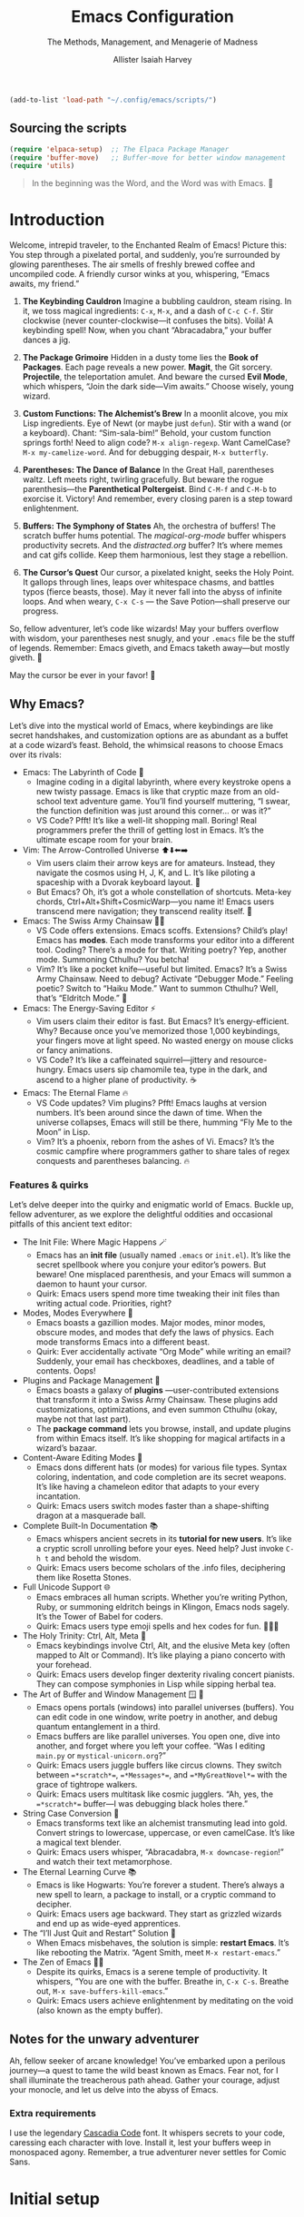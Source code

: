 #+title: Emacs Configuration
#+subtitle: The Methods, Management, and Menagerie@@latex:\\@@ of Madness@@latex: --- in meticulous detail@@
#+author: Allister Isaiah Harvey
#+email: a.i.harvey@icloud.com
#+macro: timezone (eval (substring (shell-command-to-string "date +%Z") 0 -1))
#+html_head: <link rel='shortcut icon' type='image/png' href='https://www.gnu.org/software/emacs/favicon.png'>
#+description: AIH's personal Emacs config
#+property: header-args:emacs-lisp :tangle "config.el"
#+property: header-args:elisp :results replace :exports code
#+property: header-args:shell :tangle "setup.sh"
#+property: header-args :tangle no :results silent :eval no-export
#+embed: LICENCE :description MIT licence file
#+options: coverpage:yes
#+startup: showeverything

#+latex_class: book
#+latex_header_extra: \usepackage[autooneside=false,automark,headsepline]{scrlayer-scrpage}
#+latex_header_extra: \clearpairofpagestyles \renewcommand*{\chaptermarkformat}{} \renewcommand*{\sectionmarkformat}{}
#+latex_header_extra: \ihead{\upshape\scshape\leftmark} \chead{\Ifstr{\leftmark}{\rightmark}{}{\rightmark}} \ohead[\pagemark]{\pagemark}


#+begin_src emacs-lisp
  (add-to-list 'load-path "~/.config/emacs/scripts/")
#+end_src

** Sourcing the scripts

#+begin_src emacs-lisp
  (require 'elpaca-setup)  ;; The Elpaca Package Manager
  (require 'buffer-move)   ;; Buffer-move for better window management
  (require 'utils)
#+end_src

#+begin_quote
In the beginning was the Word, and the Word was with Emacs. 📝
#+end_quote

* Introduction

Welcome, intrepid traveler, to the Enchanted Realm of Emacs!
Picture this: You step through a pixelated portal, and suddenly, you’re surrounded by glowing parentheses. The air smells of freshly brewed coffee and uncompiled code. A friendly cursor winks at you, whispering, “Emacs awaits, my friend.”

1. *The Keybinding Cauldron* Imagine a bubbling cauldron, steam rising. In it, we toss magical ingredients: ~C-x~, ~M-x~, and a dash of ~C-c C-f~. Stir clockwise (never counter-clockwise—it confuses the bits). Voilà! A keybinding spell! Now, when you chant “Abracadabra,” your buffer dances a jig.

2. *The Package Grimoire* Hidden in a dusty tome lies the *Book of Packages*. Each page reveals a new power. *Magit*, the Git sorcery. *Projectile*, the teleportation amulet. And beware the cursed *Evil Mode*, which whispers, “Join the dark side—Vim awaits.” Choose wisely, young wizard.

3. *Custom Functions: The Alchemist’s Brew* In a moonlit alcove, you mix Lisp ingredients. Eye of Newt (or maybe just ~defun~). Stir with a wand (or a keyboard). Chant: “Sim-sala-bim!” Behold, your custom function springs forth! Need to align code? ~M-x align-regexp~. Want CamelCase? ~M-x my-camelize-word~. And for debugging despair, ~M-x butterfly~.

4. *Parentheses: The Dance of Balance* In the Great Hall, parentheses waltz. Left meets right, twirling gracefully. But beware the rogue parenthesis—the *Parenthetical Poltergeist*. Bind ~C-M-f~ and ~C-M-b~ to exorcise it. Victory! And remember, every closing paren is a step toward enlightenment.

5. *Buffers: The Symphony of States* Ah, the orchestra of buffers! The scratch buffer hums potential. The /magical-org-mode/ buffer whispers productivity secrets. And the /distracted.org/ buffer? It’s where memes and cat gifs collide. Keep them harmonious, lest they stage a rebellion.

6. *The Cursor’s Quest* Our cursor, a pixelated knight, seeks the Holy Point. It gallops through lines, leaps over whitespace chasms, and battles typos (fierce beasts, those). May it never fall into the abyss of infinite loops. And when weary, ~C-x C-s~ — the Save Potion—shall preserve our progress.

So, fellow adventurer, let’s code like wizards! May your buffers overflow with wisdom, your parentheses nest snugly, and your ~.emacs~ file be the stuff of legends. Remember: Emacs giveth, and Emacs taketh away—but mostly giveth. 🌠

May the cursor be ever in your favor! 🚀


** Why Emacs?

Let’s dive into the mystical world of Emacs, where keybindings are like secret 
handshakes, and customization options are as abundant as a buffet at a code 
wizard’s feast. Behold, the whimsical reasons to choose Emacs over its rivals:

+ Emacs: The Labyrinth of Code 🌟
  - Imagine coding in a digital labyrinth, where every keystroke opens a new twisty passage. Emacs is like that cryptic maze from an old-school text adventure game. You’ll find yourself muttering, “I swear, the function definition was just around this corner… or was it?”
  - VS Code? Pfft! It’s like a well-lit shopping mall. Boring! Real programmers prefer the thrill of getting lost in Emacs. It’s the ultimate escape room for your brain.

+ Vim: The Arrow-Controlled Universe ⬆️⬇️⬅️➡️
  - Vim users claim their arrow keys are for amateurs. Instead, they navigate the cosmos using H, J, K, and L. It’s like piloting a spaceship with a Dvorak keyboard layout. 🚀
  - But Emacs? Oh, it’s got a whole constellation of shortcuts. Meta-key chords, Ctrl+Alt+Shift+CosmicWarp—you name it! Emacs users transcend mere navigation; they transcend reality itself. 🌌

+ Emacs: The Swiss Army Chainsaw 🔪🔧
  - VS Code offers extensions. Emacs scoffs. Extensions? Child’s play! Emacs has *modes*. Each mode transforms your editor into a different tool. Coding? There’s a mode for that. Writing poetry? Yep, another mode. Summoning Cthulhu? You betcha!
  - Vim? It’s like a pocket knife—useful but limited. Emacs? It’s a Swiss Army Chainsaw. Need to debug? Activate “Debugger Mode.” Feeling poetic? Switch to “Haiku Mode.” Want to summon Cthulhu? Well, that’s “Eldritch Mode.” 🐙

+ Emacs: The Energy-Saving Editor ⚡
  - Vim users claim their editor is fast. But Emacs? It’s energy-efficient. Why? Because once you’ve memorized those 1,000 keybindings, your fingers move at light speed. No wasted energy on mouse clicks or fancy animations.
  - VS Code? It’s like a caffeinated squirrel—jittery and resource-hungry. Emacs users sip chamomile tea, type in the dark, and ascend to a higher plane of productivity. ☕

+ Emacs: The Eternal Flame 🔥
  - VS Code updates? Vim plugins? Pfft! Emacs laughs at version numbers. It’s been around since the dawn of time. When the universe collapses, Emacs will still be there, humming “Fly Me to the Moon” in Lisp.
  - Vim? It’s a phoenix, reborn from the ashes of Vi. Emacs? It’s the cosmic campfire where programmers gather to share tales of regex conquests and parentheses balancing. 🔥

*** Features & quirks

Let’s delve deeper into the quirky and enigmatic world of Emacs. Buckle up, fellow adventurer, as we explore the delightful oddities and occasional pitfalls of this ancient text editor:

+ The Init File: Where Magic Happens 🪄
  - Emacs has an *init file* (usually named ~.emacs~ or ~init.el~). It’s like the secret spellbook where you conjure your editor’s powers. But beware! One misplaced parenthesis, and your Emacs will summon a daemon to haunt your cursor.
  - Quirk: Emacs users spend more time tweaking their init files than writing actual code. Priorities, right?

+ Modes, Modes Everywhere 🌌
  - Emacs boasts a gazillion modes. Major modes, minor modes, obscure modes, and modes that defy the laws of physics. Each mode transforms Emacs into a different beast.
  - Quirk: Ever accidentally activate “Org Mode” while writing an email? Suddenly, your email has checkboxes, deadlines, and a table of contents. Oops!

+ Plugins and Package Management 🌟
  - Emacs boasts a galaxy of *plugins* —user-contributed extensions that transform it into a Swiss Army Chainsaw. These plugins add customizations, optimizations, and even summon Cthulhu (okay, maybe not that last part).
  - The *package command* lets you browse, install, and update plugins from within Emacs itself. It’s like shopping for magical artifacts in a wizard’s bazaar.

+ Content-Aware Editing Modes 🎨
  - Emacs dons different hats (or modes) for various file types. Syntax coloring, indentation, and code completion are its secret weapons. It’s like having a chameleon editor that adapts to your every incantation.
  - Quirk: Emacs users switch modes faster than a shape-shifting dragon at a masquerade ball.

+ Complete Built-In Documentation 📚
  - Emacs whispers ancient secrets in its *tutorial for new users*. It’s like a cryptic scroll unrolling before your eyes. Need help? Just invoke ~C-h t~ and behold the wisdom.
  - Quirk: Emacs users become scholars of the .info files, deciphering them like Rosetta Stones.

+ Full Unicode Support 🌐
  - Emacs embraces all human scripts. Whether you’re writing Python, Ruby, or summoning eldritch beings in Klingon, Emacs nods sagely. It’s the Tower of Babel for coders.
  - Quirk: Emacs users type emoji spells and hex codes for fun. 🧙‍♂️✨

+ The Holy Trinity: Ctrl, Alt, Meta 🌟
  - Emacs keybindings involve Ctrl, Alt, and the elusive Meta key (often mapped to Alt or Command). It’s like playing a piano concerto with your forehead.
  - Quirk: Emacs users develop finger dexterity rivaling concert pianists. They can compose symphonies in Lisp while sipping herbal tea.

+ The Art of Buffer and Window Management 🪟 📜
  - Emacs opens portals (windows) into parallel universes (buffers). You can edit code in one window, write poetry in another, and debug quantum entanglement in a third.
  - Emacs buffers are like parallel universes. You open one, dive into another, and forget where you left your coffee. “Was I editing ~main.py~ or ~mystical-unicorn.org~?”
  - Quirk: Emacs users juggle buffers like circus clowns. They switch between ~=*scratch*=~, ~=*Messages*=~, and ~=*MyGreatNovel*=~ with the grace of tightrope walkers.
  - Quirk: Emacs users multitask like cosmic jugglers. “Ah, yes, the ~=*scratch*=~ buffer—I was debugging black holes there.”

+ String Case Conversion 🔡
  - Emacs transforms text like an alchemist transmuting lead into gold. Convert strings to lowercase, uppercase, or even camelCase. It’s like a magical text blender.
  - Quirk: Emacs users whisper, “Abracadabra, ~M-x downcase-region~!” and watch their text metamorphose.

+ The Eternal Learning Curve 📚
  - Emacs is like Hogwarts: You’re forever a student. There’s always a new spell to learn, a package to install, or a cryptic command to decipher.
  - Quirk: Emacs users age backward. They start as grizzled wizards and end up as wide-eyed apprentices.

+ The “I’ll Just Quit and Restart” Solution 🔄
  - When Emacs misbehaves, the solution is simple: *restart Emacs*. It’s like rebooting the Matrix. “Agent Smith, meet ~M-x restart-emacs~.”

+ The Zen of Emacs 🧘‍♂️
  - Despite its quirks, Emacs is a serene temple of productivity. It whispers, “You are one with the buffer. Breathe in, ~C-x C-s~. Breathe out, ~M-x save-buffers-kill-emacs~.”
  - Quirk: Emacs users achieve enlightenment by meditating on the void (also known as the empty buffer).

** Notes for the unwary adventurer

Ah, fellow seeker of arcane knowledge! You’ve embarked upon a perilous journey—a quest to tame the wild beast known as Emacs. Fear not, for I shall illuminate the treacherous path ahead. Gather your courage, adjust your monocle, and let us delve into the abyss of Emacs.

*** Extra requirements

I use the legendary [[https://github.com/microsoft/cascadia-code][Cascadia Code]] font. It whispers secrets to your code, caressing each character with love. Install it, lest your buffers weep in monospaced agony. Remember, a true adventurer never settles for Comic Sans.

* Initial setup

** Personal information

#+begin_src emacs-lisp
(setq user-full-name "AIH"
      user-mail-address "a.i.harvey@icloud.com")
#+end_src

** Better defaults

*** Simple settings

#+begin_src emacs-lisp
(setq-default
 delete-by-moving-to-trash t                      ; Delete files to trash
 window-combination-resize t                      ; take new window space from all other windows (not just current)
 x-stretch-cursor t)                              ; Stretch cursor to the glyph width

(display-time-mode 1)                             ; Enable time in the mode-line
(global-subword-mode 1)                           ; Iterate through CamelCase words
#+end_src


When using a device with a battery, let's add a dash of magic!
We'll check for a battery during tangle via noweb, and only call
~display-battery-mode~ when the mystical battery sprites are present.

#+name: battery-status-setup
#+begin_src emacs-lisp :noweb-ref none
(require 'battery)
(if (and battery-status-function
         (not (equal (alist-get ?L (funcall battery-status-function))
                     "N/A")))
    (prin1-to-string `(display-battery-mode 1))
  "")
#+end_src

Add a dash of magic for battery status
Only call display-battery-mode when the mystical battery sprites are present

#+begin_src emacs-lisp :noweb no-export 
<<battery-status-setup()>>
#+end_src

🌟 Unleash the Cosmic Menubar for macOS! 🌌
If you're traversing the celestial realms on a Mac,
and you're not lost in the terminal abyss, behold!
We shall reveal the mystical menubar, adorned with
dropdown constellations of commands and secrets.

#+begin_src emacs-lisp

(if (and (eq system-type 'darwin) (not (is-in-terminal)))
    (menu-bar-mode t)  ; Activate the menubar spell
  (menu-bar-mode -1)) ; Conceal it from mere mortals
#+end_src

🌠 Disarm the Cluttered Toolbar! 🛡️
The toolbar, like a rusty sword, clutters your path.
Fear not! We shall banish it to the void, leaving
behind a clean canvas for your cosmic creations.

#+begin_src emacs-lisp
(tool-bar-mode -1) ; Vanquish the toolbar dragons
#+end_src


🌊 Silence the Scrollbar Sirens! 🧜‍♀️
The scrollbar sings a hypnotic song, luring you away
from your code. But we, brave sorcerers, shall silence
its enchanting whispers, allowing focus and clarity.
#+begin_src emacs-lisp
(scroll-bar-mode -1) ; Hush, sweet scrollbar nymphs!
#+end_src

*** Terminal

🌠 Mouse Support for Terminal Wizards 🐭
When you tread the mystical path of the terminal,
fear not the elusive mouse! We shall awaken its dormant
powers with the incantation of xterm-mouse-mode.

#+begin_src emacs-lisp
  (if (is-in-terminal)
      (xterm-mouse-mode 1))
#+end_src

🌊 Clipboard Support for Terminal Alchemists 📋
The clipboard, a vessel of forgotten secrets, yearns
for purpose. Fear not! We invoke the xclip package,
binding it to our will and granting it passage to the
realms of copy and paste.

#+begin_src emacs-lisp
  (if (is-in-terminal)
      (use-package xclip
        :init (xclip-mode 1)))
#+end_src

*** Windows

Ask the winds which buffer to reveal after splitting the window.

#+begin_src emacs-lisp
(setq evil-vsplit-window-right t
      evil-split-window-below t)
#+end_src

🌟 Summon the spirits of buffers 🌟

#+begin_src emacs-lisp
  (defun prompt-for-buffer--prompt-for-buffer-around (&rest _)
    (with-eval-after-load '(evil-window-split evil-window-vsplit)
      (consult-buffer)))

  (advice-add 'prompt-for-buffer :after #'prompt-for-buffer-prompt-for-buffer-around)
#+end_src

🌟 Window Rotation and Layout Dance 🌟
Invoke the celestial dance of window rotation under SPC w r and SPC w R.
Inspired by Tmux's cosmic use of C-b SPC to rotate windows.
And behold, the missing arrow-key variants of window navigation shall appear!

#+begin_src emacs-lisp
  (with-eval-after-load 'general
    (with-eval-after-load 'evil
      ;; setup up 'SPC' as the global leader key
      (general-create-definer aih/leader-keys
        :states '(normal insert virtual emacs)
        :keymaps 'override
        :prefix "SPC" ;; set leader
        :global-prefix "M-SPC") ;; access leader in insert mode

      (aih/leader-keys
        "w" '(:ignore t :wk "Windows")
        "w q" '(evil-window-delete :wk "Close window")
        "w n" '(evil-window-new :wk "New window")
        ;; Resizing
        "w +" '(enlarge-window :wk "Increase window height")
        "w -" '(shrink-window :wk "Increase window height")
        ;; Navigation
        "w h" '(evil-window-left :wk "Window left")
        "w j" '(evil-window-down :wk "Window down")
        "w k" '(evil-window-up :wk "Window up")
        "w l" '(evil-window-right :wk "Window right")
        "w w" '(evil-window-next :wk "Goto next window")
        ;; Splitting Windows
        "w s" '(evil-window-split :wk "Horizontal split window")
        "w v" '(evil-window-vsplit :wk "Vertical split window")
        ;; Swapping Windows
        "w H" '(buf-move-left :wk "Buffer move left")
        "w J" '(buf-move-down :wk "Buffer move down")
        "w K" '(buf-move-up :wk "Buffer move up")
        "w L" '(buf-move-right :wk "Buffer move right"))))
#+end_src

** Emacs configuration

*** Display Line Numbers and Truncated Lines

Because counting lines is like playing hide-and-seek with code.
And we all know that line numbers are the breadcrumbs of the programmer's forest.

#+begin_src emacs-lisp
  (global-display-line-numbers-mode 1)
  (global-visual-line-mode t)
#+end_src


*** Transparency

Because sometimes Emacs needs to channel its inner ghost.
Toggle transparency with =SPC c t= (because why not?).

#+begin_src emacs-lisp
  (set-frame-parameter nil 'alpha-background 100)
  (add-to-list 'default-frame-alist '(alpha-background . 100))

  (defun set-transparency (alpha)
    "Set the transparency of the current frame."
    (interactive "nEnter transparency percentage (0-100): ")
    (let* ((active-alpha (or (cdr (assq 'alpha (frame-parameters))) 100))
           (new-alpha (cons alpha alpha)))
      (set-frame-parameter nil 'alpha new-alpha)
      (message "Transparency set to %d%%" alpha)))

  (with-eval-after-load 'general
    (general-evil-setup)
    (general-nmap
      :prefix "SPC"
      :wk "Toggle Transparency"
      "c t" 'set-transparency))
#+end_src

*** Zooming In/Out

Because sometimes code needs a closer look, like a detective examining clues.
Use CTRL + =/- for zooming in/out. Or, if you're feeling fancy, CTRL + the mouse wheel.

#+begin_src emacs-lisp
  (global-set-key (kbd "C-=") 'text-scale-increase)
  (global-set-key (kbd "C--") 'text-scale-decrease)
  (global-set-key (kbd "<C-wheel-up>") 'text-scale-increase)
  (global-set-key (kbd "<C-wheel-down>") 'text-scale-decrease)
#+end_src

*** Evil mode

Load Evil Mode (because even code needs a little mischief)

#+begin_src emacs-lisp
  (use-package evil
    :init         ;; tweak evil's configuration before loading it
    (setq evil-want-integration t) ;; This is optional since it's already set to true
    (setq evil-want-keybinding nil)
    (setq evil-vsplit-window-right t)
    (setq evil-split-window-below t)
    (evil-mode))
#+end_src

Load Evil Collection (because why settle for just one kind of evil?)

#+begin_src emacs-lisp
  (use-package evil-collection
    :after evil
    :config
    (setq evil-collection-mode-list '(dashboard dired ibuffer))
    (evil-collection-init))
#+end_src

Learn Evil with the Evil Tutor (because every villain needs a mentor)

#+begin_src emacs-lisp
  (use-package evil-tutor)
#+end_src

#+begin_src emacs-lisp
  ;;Turns off elpaca-use-package-mode current declaration
  ;;Note this will cause the declaration to be interpreted immediately (not deferred).
  ;;Useful for configuring built-in emacs features.
  (use-package emacs :ensure nil :config (setq ring-bell-function #'ignore))

  ;; Don't install anything. Defer execution of BODY
  (elpaca nil (message "deferred"))

  ;; Display the cursor correctly in the terminal (because even cursors deserve respect)
  (if (is-in-terminal)
      (use-package evil-terminal-cursor-changer
        :init(evil-terminal-cursor-changer-activate))) ; or (etcc-on)
#+end_src

*** Language Server Protocal

Welcome to the mystical realm of LSP (Language Server Protocol)! 🌟✨🔮

Behold, brave coder, as we summon the spirits of code completion,
hover tooltips, and go-to-definition. Fear not, for our incantations
are well-commented and our parentheses balanced.

🧙‍♂️🔍📜

#+begin_src emacs-lisp
  (use-package lsp-mode
    :init
    ;; set prefix for lsp-command-keymap (few alternatives - "C-l", "C-c l")
    (setq lsp-keymap-prefix "C-c l")
    :hook (;; If you want which-key integration, gaze into the abyss:
           (lsp-mode . lsp-enable-which-key-integration))
    :commands lsp)

  ;; optionally;; Optionally, you can don your Helm of LSP or wield the Ivy Blade:
  (use-package lsp-ui :commands lsp-ui-mode)
  ;; if you are helm user
  ;; (use-package helm-lsp :commands helm-lsp-workspace-symbol)
  ;; if you are ivy user
  (use-package lsp-ivy :commands lsp-ivy-workspace-symbol)
  (use-package lsp-treemacs :commands lsp-treemacs-errors-list)

  ;; And if you seek enlightenment through debugging, behold the Dap:
  (use-package dap-mode)
  (use-package dap-cpptools :ensure (:host github :repo "emacs-lsp/dap-mode"))
  ;; (use-package dap-LANGUAGE) to load the dap adapter for your language
#+end_src

Remember, young sorcerer, with great power comes great responsibility.
May your code be bug-free and your tea always warm. 🫖🐛


*** Ivy (Counsel)
+ Ivy, a generic completion mechanism for Emacs.
+ Counsel, a collection of Ivy-enhanced versions of common Emacs commands.
+ Ivy-rich allows us to add descriptions alongside the commands in M-x.

#+begin_src emacs-lisp
  (use-package counsel
    :after ivy
    :config (counsel-mode))

  (use-package ivy
    :bind
    ;; ivy-resume resumes the last Ivy-based completion.
    (("C-c C-r" . ivy-resume)
     ("C-x B" . ivy-switch-buffer-other-window))
    :custom
    (setq ivy-use-virtual-buffers t)
    (setq ivy-count-format "(%d/%d) ")
    (setq enable-recursive-minibuffers t)
    :config
    (ivy-mode))

  (use-package all-the-icons-ivy-rich
    :ensure t
    :init (all-the-icons-ivy-rich-mode 1))

  (use-package ivy-rich
    :after ivy
    :ensure t
    :init (ivy-rich-mode 1) ;; this gets us descriptions in M-x.
    :custom
    (ivy-virtual-abbreviate 'full
                            ivy-rich-switch-buffer-align-virtual-buffer t
                            ivy-rich-path-style 'abbrev)
    :config
    (ivy-set-display-transformer 'ivy-switch-buffer
                                 'ivy-rich-switch-buffer-transformer))
#+end_src

*** Syntax Checking

#+begin_src emacs-lisp
  (use-package flycheck
    :hook ('after-init-hook #'global-flycheck-mode))
#+end_src

*** Local History
Ah, the mystical Local History – where code snippets are whispered
into the ether, stored in secret scrolls, and guarded by digital
dragons. Because every line of code has a story to tell, and sometimes
it's an epic saga. 

#+begin_src emacs-lisp
  (setq backup-directory-alist `((".*" . ,temporary-file-directory))
        backup-by-copying t    ; Don't delink hardlinks (because hardlinks are like codependent
        version-control t      ; Use version numbers on backups (because even code deserves a sequel
        delete-old-versions t  ; Automatically delete excess backups (because clutter is the enemy
        kept-new-versions 20   ; How many of the newest versions to keep (because history is a bestseller
        kept-old-versions 5    ; And how many of the old (because vintage code is timeless
        )
#+end_src

Remember, your code's journey is like a rollercoaster: exhilarating, occasionally terrifying, and always worth the ride. 🎢📜

*** Visual settings
**** Font face
***** Setting fonts

Fira Code is like that reliable friend who always remembers your parentheses.
It's got ligatures that make your code look like a secret cypher. Plus, it's
free – the best kind of friend, really.

Now, Overpass – it's the sans-serif companion. It's like the cool kid at the
party who knows how to balance minimalism with personality. But beware: if
you crank up the font size too much, it starts yelling, "I'm here, deal with it!"

But wait, what's this? JetBrains Mono enters the scene, wearing its
monospaced cape. It's like the Swiss Army knife of fonts – sharp, versatile,
and ready for any coding adventure. Some say it even whispers Python
snippets in your dreams.

And now, Cascadia Code by Microsoft steps up. It's like the font equivalent
of a Redmond sunset – warm, comforting, and familiar. It's got those
programmer-friendly ligatures, making your arrow functions look like
they're winking at you.

But hey, fonts are like relationships – you've got to find the one that
sparks joy. So, mix and match, adjust the sizes, and let your code dance
across the screen. Just remember: no matter which font you choose, your bugs
will still be there, waiting to surprise you like a mischievous cat.

#+begin_src emacs-lisp
  (set-face-attribute 'default nil
                      :font "Cascadia Code"
                      :height 110
                      :weight 'medium)
  (set-face-attribute 'variable-pitch nil
                      :font "Courier New"
                      :height 120
                      :weight 'medium)
  (set-face-attribute 'fixed-pitch nil
                      :font "Cascadia Code"
                      :height 110
                      :weight 'medium)
  ;; Makes commented text and keywords italics.
  ;; This is working in emacsclient but not emacs.
  ;; Your font must have an italic face available.
  (set-face-attribute 'font-lock-comment-face nil
                      :slant 'italic)
  (set-face-attribute 'font-lock-keyword-face nil
                      :slant 'italic)

  ;; This sets the default font on all graphical frames created after restarting Emacs.
  ;; Does the same thing as 'set-face-attribute default' above, but emacsclient fonts
  ;; are not right unless I also add this method of setting the default font.
  (add-to-list 'default-frame-alist '(font . "Cascadia Code"))

  ;; Uncomment the following line if line spacing needs adjusting.
  (setq-default line-spacing 0.12)
#+end_src

***** Emojis

Because life is too short for plain text. Let's add some sparkle!

#+begin_src emacs-lisp
(defvar +emoji-rx
  (let (emojis)
    (map-char-table
     (lambda (char set)
       (when (eq set 'emoji)
         (push (copy-tree char) emojis)))
     char-script-table)
    (rx-to-string `(any ,@emojis)))
  "A regexp to find all emoji-script characters.")
#+end_src

For the sake of convenient insertion, behold the magical aliases!
Based on common usage, these emojis shall reveal their true names.

#+begin_src emacs-lisp
(setq emoji-alternate-names
      '(("🙂" ":)")
        ("😄" ":D")
        ("😉" ";)")
        ("🙁" ":(")
        ("😆" "laughing face" "xD")
        ("🤣" "ROFL face")
        ("😢" ":'(")
        ("🥲" ":')")
        ("😮" ":o")
        ("😑" ":|")
        ("😎" "cool face")
        ("🤪" "goofy face")
        ("🤥" "pinnochio face" "liar face")
        ("😠" ">:(")
        ("😡" "angry+ face")
        ("🤬" "swearing face")
        ("🤢" "sick face")
        ("😈" "smiling imp")
        ("👿" "frowning imp")
        ("❤️" "<3")
        ("🫡" "o7")
        ("👍" "+1")
        ("👎" "-1")
        ("👈" "left")
        ("👉" "right")
        ("👆" "up")
        ("💯" "100")
        ("💸" "flying money")))
#+end_src

When soaring through the realms of Emacs 28+, behold the majestic emoji dispatch!
Press the leader key (because leaders lead, right?) and witness the emoji symphony.
But wait, there's more! For those who prefer ancient incantations, chant "C-x 8 e"
to summon emojis from the ether. Fear not, for =SPC e= lies unclaimed, a humble
banana waiting to ascend to greatness. Perhaps one day, it shall split itself
into separate insertion and querying commands across the map. Until then,
let the magic guide your keystrokes! Abracadabra! ✨

#+begin_src emacs-lisp
  (with-eval-after-load 'general
    (when (>= emacs-major-version 29)
      (general-create-definer aih/leader-keys
	:states '(normal insert virtual emacs)
	:keymaps 'override
	:prefix "SPC" ;; set leader
	:global-prefix "M-SPC") ;; access leader in insert mode
      (aih/leader-keys
	"e" '(:ignore t :wk "Emoji")
	"e s" '(emoji-search :wk "Search")
	"e r" '(emoji-recent :wk "Recent")
	"e l" '(emoji-list :wk "List")
	"e d" '(emoji-describe :wk "Describe")
	"e i" '(emoji-insert :wk "Insert"))
      ))
#+end_src

**** Theme

#+begin_src emacs-lisp
  (use-package dracula-theme
    :ensure t
    :load-path "themes"
    :config
    (load-theme 'dracula t))
#+end_src

**** Line numbers

Because counting lines is like playing hopscotch with code.
Let's make it relative, like a friendly neighbor waving from the next line.

#+begin_src emacs-lisp
(setq display-line-numbers-type 'relative)
#+end_src

**** Dashboard

Because every adventure needs a starting point, and every coder deserves a grand entrance.

#+begin_src emacs-lisp
  (use-package dashboard
    :ensure t
    :init
    (setq initial-buffer-choice 'dashboard-open)
    (setq dashboard-set-heading-icons t)
    (setq dashboard-set-file-icons t)
    (setq dashboard-banner-logo-title "Emacs Is More Than A Text Editor!")
    ;; Uncomment the next line if you want the standard Emacs logo as your banner:
    ;; (setq dashboard-startup-banner 'logo)
    ;; Or embrace the official Emacs logo for maximum enchantment:
    (setq dashboard-startup-banner 'official)  
    (setq dashboard-center-content nil) ;; set to 't' for centered content

    ;; Customize your dashboard items – because variety is the spice of startup life:
    (setq dashboard-items '((recents . 5)
                            (agenda . 5 )
                            (bookmarks . 3)
                            (projects . 3)
                            (registers . 3)))
    :custom
    ;; Modify heading icons for that extra dash of flair:
    (dashboard-modify-heading-icons '((recents . "file-text")
                                      (bookmarks . "book")))

    ;; Only invoke the magic if you're not already on a quest (i.e., started with arguments):
    :if (< (length command-line-args) 2)

    ;; And now, let the curtain rise! 🌟
    :config
    (dashboard-setup-startup-hook))
#+end_src

Remember, every line of code is a portal to new realms. May your
dashboard guide you to epic quests and bug-free adventures! 🚀🔮



** Other Things
*** General Keybindings

Because every keystroke is a dance move in the grand ballroom of code.

#+begin_src emacs-lisp
  (use-package general
    :config
    (general-evil-setup)

    ;; setup up 'SPC' as the global leader key
    (general-create-definer aih/leader-keys
      :states '(normal insert virtual emacs)
      :keymaps 'override
      :prefix "SPC" ;; set leader
      :global-prefix "M-SPC") ;; access leader in insert mode

    ;; Navigate the code cosmos with finesse:
    (aih/leader-keys
      "." '(find-file :wk "Find file")
      "f c" '((lambda () (interactive) (find-file (concat user-emacs-directory "config.org"))) :wk "Edit emacs config")
      "f D" '(find-file :wk "Delete file")
      "f s" '(save-buffer :wk "Save file"))
  
    ;; Exit gracefully (because even code needs an exit strategy):
    (aih/leader-keys
      "q q" '(save-buffers-kill-terminal :wk "Quit"))
  
    ;; Comment lines like a poet (because code is poetry, right?):
    (aih/leader-keys
      "TAB TAB" '(comment-line :wk "Comment lines"))
  
    ;; Buffer ballet – pirouette through buffers:
    (aih/leader-keys
      "b" '(:ignore t :wk "buffer")
      "bb" '(switch-to-buffer :wk "Switch buffer")
      "bk" '(kill-this-buffer :wk "Kill this buffer")
      "bn" '(next-buffer :wk "Next buffer")
      "bp" '(previous-buffer :wk "Previous buffer")
      "br" '(revert-buffer :wk "Revert buffer"))

    ;; Channel your inner sorcerer – evaluate elisp incantations:
    (aih/leader-keys
      "C-e" '(:ignore t :wk "Evaluate")
      "C-e b" '(eval-buffer :wk "Evaluate elisp in buffer")
      "C-e d" '(eval-defun :wk "Evaluate defun containing or after point")
      "C-e e" '(eval-expression :wk "Evaluate and elisp expression")
      "C-e l" '(eval-last-sexp :wk "Evaluate elisp expression before point")
      "C-e r" '(eval-region :wk "Evaluate elisp in region"))
  
    ;; Seek wisdom from the ancient scrolls (because help is never too far):
    (aih/leader-keys
      "h" '(:ignore t :wk "Help")
      "h f" '(describe-function :wk "Describe function")
      "h v" '(describe-variable :wk "Describe variable")
      ;;"h r r" '((lambda () (interactive) (load-file "~/.config/emacs/init.el")) :wk "Reload emacs config"))
      "h r r" '(reload-init-file :wk "Reload emacs config"))
  
    ;; Toggle modes like a light switch (because code needs ambiance):
    (aih/leader-keys
      "t" '(:ignore t :wk "Toggle")
      "t l" '(display-line-numbers-mode :wk "Toggle line numbers")
      "t t" '(visual-line-mode :wk "Toggle truncated lines"))

    )
#+end_src

*** Reload Emacs

Because even code needs a fresh coat of magic sometimes.

#+begin_src emacs-lisp
  (defun reload-init-file ()
    (interactive)
    (load-file user-init-file)
    (load-file user-init-file))
#+end_src

Invoke this spell with M-x reload-init-file, and watch your Emacs dance in delight!
Remember, every function is a tiny incantation – may yours be bug-free and enchanting! 🌟🔮

*** Grabbing source block content as a string

Because sometimes code wants to be more than just bits and bytes – it wants to be poetry.

#+name: grab
#+begin_src emacs-lisp :var name="" :noweb-ref none :tangle no
(if-let ((block-pos (org-babel-find-named-block name))
         (block (org-element-at-point block-pos)))
    (format "%S" (string-trim (org-element-property :value block)))
  ;; look for :noweb-ref matches
  (let (block-contents)
    (org-element-cache-map
     (lambda (src)
       (when (and (not (org-in-commented-heading-p nil src))
                  (not (org-in-archived-heading-p nil src))
                  (let* ((lang (org-element-property :language src))
                         (params
                          (apply
                           #'org-babel-merge-params
                           (append
                            (org-with-point-at (org-element-property :begin src)
                              (org-babel-params-from-properties lang t))
                            (mapcar
                             (lambda (h)
                               (org-babel-parse-header-arguments h t))
                             (cons (org-element-property :parameters src)
                                   (org-element-property :header src))))))
                         (ref (alist-get :noweb-ref params)))
                    (equal ref name)))
         (push (org-babel--normalize-body src)
               block-contents)))
     :granularity 'element
     :restrict-elements '(src-block))
    (and block-contents
         (format "%S"
                 (mapconcat
                  #'identity
                  (nreverse block-contents)
                  "\n\n")))))
#+end_src

There we go, that's all it takes! This can be used via the form =<<grab("block-name")>>=.


* Packages

** Loading instructions
:properties:
:header-args:emacs-lisp: :tangle no
:end:

*** Packages in MELPA/ELPA/emacsmirror

To install ~some-package~ from MELPA, ELPA or emacsmirror:
#+begin_src emacs-lisp
(use-package some-package)
#+end_src

*** Packages from git repositories

To install a package directly from a particular repo, you'll need to specify
a ~:recipe~. You'll find documentation on what ~:recipe~ accepts [[https://github.com/raxod502/straight.el#the-recipe-format][here]]:
#+begin_src emacs-lisp
(use-package another-package
  :recipe (:host github :repo "username/repo"))
#+end_src

If the package you are trying to install does not contain a ~PACKAGENAME.el~
file, or is located in a subdirectory of the repo, you'll need to specify
~:files~ in the ~:recipe~:
#+begin_src emacs-lisp
(use-package this-package
  :recipe (:host github :repo "username/repo"
           :files ("some-file.el" "src/lisp/*.el")))
#+end_src

** Tools

*** WHICH-KEY

Because every keybinding deserves a spotlight and a drumroll.

#+begin_src emacs-lisp
  (use-package which-key
    :init
    (which-key-mode 1)
    :config
    (setq which-key-side-window-location 'bottom
          which-key-sort-order #'which-key-key-order-alpha
          which-key-sort-uppercase-first nil
          which-key-add-column-padding 1
          which-key-max-display-columns nil
          which-key-min-display-lines 6
          which-key-side-window-slot -10
          which-key-side-window-max-height 0.25
          which-key-idle-delay 0.8
          which-key-max-description-length 25
          which-key-allow-imprecise-window-fit t
          which-key-separator " → " ))
#+end_src

Let your keybindings shine like stars in the Emacs galaxy! 🌟🔑

*** Magit

Because Git deserves an elegant dance partner, not just a command-line affair.

#+begin_src emacs-lisp
(use-package magit)
#+end_src

Magit is an interface to the version control system Git, implemented
as an Emacs package. It fills the glaring gap between the Git
command-line interface and various GUIs, letting you perform trivial
as well as elaborate version control tasks with just a couple of
mnemonic key presses.

Magit aspires to be a complete Git porcelain, making it both faster
and more intuitive than either the command line or any GUI. 
Whether you're a Git beginner or an expert, Magit will make you a more
effective version control user. 

Invoke Magit with M-x magit-status, and let your Git repositories
waltz with elegance! 🌟🎩 

*** Company

Because every keystroke is a chance for completion magic.

Company is a text completion framework for Emacs, and its name stands
for "complete anything." It's like having a helpful assistant that
anticipates your next move and suggests completions for you. 

#+begin_src emacs-lisp
  (use-package company 
    :ensure t
    :config
    (setq company-idle-delay 0.5
          company-minimum-prefix-length 2)
    (setq company-show-numbers t)
    (add-hook 'evil-normal-state-entry-hook #'company-abort)) ;; Make aborting less annoying.
#+end_src

Once you've summoned Company, it will weave its suggestions into your
code like a skilled weaver. Completion will start automatically after
you type a few letters, and you can navigate through the candidates
using C-n, C-p, <return>, or <tab>. Press <f1> to see documentation or
C-w to view the source.

*** Projectile

;Because every project deserves a guiding star.

Projectile is an Emacs package that provides project management and
navigation features. It helps you organize your codebase, switch
between projects effortlessly, and find files quickly. 


#+begin_src emacs-lisp
  (use-package projectile
    :config
    (projectile-mode 1)
    (if (eq system-type 'darwin)
        (define-key projectile-mode-map (kbd "s-p") 'projectile-command-map) ;; Recommended keymap prefix on macOS
      (define-key projectile-mode-map (kbd "C-c p") 'projectile-command-map) ;; Recommended keymap prefix on Windows/Linux
      )
    )
#+end_src

Once you've invoked Projectile, it will become your trusty guide
through the code wilderness. Use M-x projectile-find-file to explore
files within your project, and let your keystrokes lead the way! 🌟🗺️ 

** Visuals

*** Info colours

Because even manuals deserve a touch of elegance and a splash of color.

Info Colors enhances the appearance of Emacs manual pages by adding
variable pitch fontification and color. Now, your documentation will
be as delightful to read as a well-illustrated storybook. 

#+begin_src emacs-lisp
(use-package info-colors
  :commands (info-colors-fontify-node))

(add-hook 'Info-selection-hook 'info-colors-fontify-node)
#+end_src

To experience the magic, simply invoke Info (M-x Info) and let the
colors guide your exploration! May your knowledge be vivid and your
syntax highlighting impeccable! 📚🌈 

*** Doom Modeline

Because every line of code deserves a stylish outfit.

Doom Modeline is a delightful mode-line package for Emacs, designed to
be informative, elegant, and customizable. It adds a touch of
sophistication to your Emacs interface, making it both functional and
visually appealing. 

#+begin_src emacs-lisp
  (use-package doom-modeline
     :ensure t
     :init (doom-modeline-mode 1))
#+end_src

**** Height

Now, let's adjust the height to make our modeline feel just right:

#+begin_src emacs-lisp
(setq doom-modeline-height 45)
#+end_src

Invoke this magic with M-x doom-modeline-mode, and watch your mode-line transform!
May your code be well-dressed and your line heights just perfect! 🌟👔

*** Centaur Tabs

;; Because every buffer deserves a stylish tab and a cozy spot in the tab bar.

Centaur Tabs is an Emacs package that enhances your tab bar, making it
both functional and visually appealing. It provides a modern-looking
tab system with customizable icons, close buttons, and more. 


#+begin_src emacs-lisp
  (use-package centaur-tabs
    :demand
    :config
    (centaur-tabs-mode t)
    (setq centaur-tabs-height 36
          centaur-tabs-set-icons t
          centaur-tabs-modified-marker "o"
          centaur-tabs-close-button "×"
          centaur-tabs-set-bar 'above
          centaur-tabs-gray-out-icons 'buffer)
    :bind
    ("C-<prior>" . centaur-tabs-backward)
    ("C-<next>" . centaur-tabs-forward))
#+end_src

Once you've summoned Centaur Tabs, your buffers will feel right at
home in the tab bar. Use C-<prior> and C-<next> to navigate through
your cozy tabs, and may your buffers thrive! 🌟📜 

*** Nerd Icons

Because every buffer deserves a stylish tab and a cozy spot in the tab bar.

Nerd Icons enhances your Emacs interface by adding Nerd Font icons to
your buffers. It works seamlessly on both GUI and terminal, and all
you need is a Nerd Font installed on your system. 

#+begin_src emacs-lisp
  (use-package nerd-icons
    ;; :custom
    ;; The Nerd Font you want to use in GUI
    ;; "Symbols Nerd Font Mono" is the default and is recommended
    ;; but you can use any other Nerd Font if you want
    ;; (nerd-icons-font-family "Symbols Nerd Font Mono")
    :config
    (setcdr (assoc "m" nerd-icons-extension-icon-alist)
            (cdr (assoc "matlab" nerd-icons-extension-icon-alist))))
#+end_src

To use Nerd Icons, simply invoke M-x nerd-icons-mode, and let your
buffers wear their stylish icons! May your code be adorned and your
tabs as cozy as a warm cup of tea! 🌟🗂️ 

*** Writeroom

Because sometimes code needs a quiet room to think.

Writeroom Mode provides a distraction-free writing environment in
Emacs. It's like a cozy cabin in the woods where your code can focus
and breathe. Let's set the stage for our Writeroom adventure:

Adjust the text scale (because sometimes smaller is better):

#+begin_src emacs-lisp
(setq +zen-text-scale 0.8)
#+end_src

Whether to use a serifed font with `mixed-pitch-mode':

#+begin_src emacs-lisp 
(defvar +zen-serif-p t
  "Whether to use a serifed font with `mixed-pitch-mode'.")

;; The value `org-modern-hide-stars' is set to:

(defvar +zen-org-starhide t
  "The value `org-modern-hide-stars' is set to.")
#+end_src

Now, let's invoke Writeroom Mode and create a serene space for our prose:

#+begin_src emacs-lisp
  (use-package writeroom-mode
    :config
    (defvar-local +zen--original-org-indent-mode-p nil)
    (defvar-local +zen--original-mixed-pitch-mode-p nil)
    (defun +zen-enable-mixed-pitch-mode-h ()
      "Enable `mixed-pitch-mode' when in `+zen-mixed-pitch-modes'."
      (when (apply #'derived-mode-p +zen-mixed-pitch-modes)
        (if writeroom-mode
            (progn
              (setq +zen--original-mixed-pitch-mode-p mixed-pitch-mode)
              (funcall (if +zen-serif-p #'mixed-pitch-serif-mode #'mixed-pitch-mode) 1))
          (funcall #'mixed-pitch-mode (if +zen--original-mixed-pitch-mode-p 1 -1)))))
    (defun +zen-prose-org-h ()
      "Reformat the current Org buffer appearance for prose."
      (when (eq major-mode 'org-mode)
        (setq display-line-numbers nil
              visual-fill-column-width 60
              org-adapt-indentation nil)
        (when (featurep 'org-modern)
          (setq-local org-modern-star '("🙘" "🙙" "🙚" "🙛")
                      ;; org-modern-star '("🙐" "🙑" "🙒" "🙓" "🙔" "🙕" "🙖" "🙗")
                      org-modern-hide-stars +zen-org-starhide)
          (org-modern-mode -1)
          (org-modern-mode 1))
        (setq
         +zen--original-org-indent-mode-p org-indent-mode)
        (org-indent-mode -1)))
    (defun +zen-nonprose-org-h ()
      "Reverse the effect of `+zen-prose-org'."
      (when (eq major-mode 'org-mode)
        (when (bound-and-true-p org-modern-mode)
          (org-modern-mode -1)
          (org-modern-mode 1))
        (when +zen--original-org-indent-mode-p (org-indent-mode 1))))
    (cl-loop for var in '(display-line-numbers
                       visual-fill-column-width
                       org-adapt-indentation
                       org-modern-mode
                       org-modern-star
                       org-modern-hide-stars)
          do (cl-pushnew var writeroom--local-variables :test #'eq))
    (add-hook 'writeroom-mode-enable-hook #'+zen-prose-org-h)
    (add-hook 'writeroom-mode-disable-hook #'+zen-nonprose-org-h))
#+end_src

Invoke this serene space with M-x writeroom-mode, and let your code find its inner calm! 🌟📝

*** Treemacs

Because every project deserves a treehouse in the code forest.

Treemacs is an Emacs package that provides a tree-style file explorer
and project navigation. It's like having a cozy treehouse where your
files can hang out and chat with the squirrels.

#+begin_src emacs-lisp
(use-package treemacs
  :ensure t
  :defer t
  :init
  (with-eval-after-load 'winum
    (define-key winum-keymap (kbd "M-0") #'treemacs-select-window))
  :config
  (progn
    (setq treemacs-collapse-dirs                   (if treemacs-python-executable 3 0)
          treemacs-deferred-git-apply-delay        0.5
          treemacs-directory-name-transformer      #'identity
          treemacs-display-in-side-window          t
          treemacs-eldoc-display                   'simple
          treemacs-file-event-delay                2000
          treemacs-file-extension-regex            treemacs-last-period-regex-value
          treemacs-file-follow-delay               0.2
          treemacs-file-name-transformer           #'identity
          treemacs-follow-after-init               t
          treemacs-expand-after-init               t
          treemacs-find-workspace-method           'find-for-file-or-pick-first
          treemacs-git-command-pipe                ""
          treemacs-goto-tag-strategy               'refetch-index
          treemacs-header-scroll-indicators        '(nil . "^^^^^^")
          treemacs-hide-dot-git-directory          t
          treemacs-indentation                     2
          treemacs-indentation-string              " "
          treemacs-is-never-other-window           nil
          treemacs-max-git-entries                 5000
          treemacs-missing-project-action          'ask
          treemacs-move-forward-on-expand          nil
          treemacs-no-png-images                   nil
          treemacs-no-delete-other-windows         t
          treemacs-project-follow-cleanup          nil
          treemacs-persist-file                    (expand-file-name ".cache/treemacs-persist" user-emacs-directory)
          treemacs-position                        'left
          treemacs-read-string-input               'from-child-frame
          treemacs-recenter-distance               0.1
          treemacs-recenter-after-file-follow      nil
          treemacs-recenter-after-tag-follow       nil
          treemacs-recenter-after-project-jump     'always
          treemacs-recenter-after-project-expand   'on-distance
          treemacs-litter-directories              '("/node_modules" "/.venv" "/.cask")
          treemacs-project-follow-into-home        nil
          treemacs-show-cursor                     nil
          treemacs-show-hidden-files               t
          treemacs-silent-filewatch                nil
          treemacs-silent-refresh                  nil
          treemacs-sorting                         'alphabetic-asc
          treemacs-select-when-already-in-treemacs 'move-back
          treemacs-space-between-root-nodes        t
          treemacs-tag-follow-cleanup              t
          treemacs-tag-follow-delay                1.5
          treemacs-text-scale                      nil
          treemacs-user-mode-line-format           nil
          treemacs-user-header-line-format         nil
          treemacs-wide-toggle-width               70
          treemacs-width                           35
          treemacs-width-increment                 1
          treemacs-width-is-initially-locked       t
          treemacs-workspace-switch-cleanup        nil)

    ;; The default width and height of the icons is 22 pixels. If you are
    ;; using a Hi-DPI display, uncomment this to double the icon size.
    ;;(treemacs-resize-icons 44)

    (treemacs-follow-mode t)
    (treemacs-filewatch-mode t)
    (treemacs-fringe-indicator-mode 'always)
    (when treemacs-python-executable
      (treemacs-git-commit-diff-mode t))

    (pcase (cons (not (null (executable-find "git")))
                 (not (null treemacs-python-executable)))
      (`(t . t)
       (treemacs-git-mode 'deferred))
      (`(t . _)
       (treemacs-git-mode 'simple)))

    (treemacs-hide-gitignored-files-mode nil))
  :bind
  (:map global-map
        ("M-0"       . treemacs-select-window)
        ("C-x t 1"   . treemacs-delete-other-windows)
        ("C-x t t"   . treemacs)
        ("C-x t d"   . treemacs-select-directory)
        ("C-x t B"   . treemacs-bookmark)
        ("C-x t C-t" . treemacs-find-file)
        ("C-x t M-t" . treemacs-find-tag)))

(use-package treemacs-evil
  :after (treemacs evil)
  :ensure t)

(use-package treemacs-projectile
  :after (treemacs projectile)
  :ensure t)

(use-package treemacs-icons-dired
  :hook (dired-mode . treemacs-icons-dired-enable-once)
  :ensure t)

(use-package treemacs-magit
  :after (treemacs magit)
  :ensure t)

(use-package treemacs-persp ;;treemacs-perspective if you use perspective.el vs. persp-mode
  :after (treemacs persp-mode) ;;or perspective vs. persp-mode
  :ensure t
  :config (treemacs-set-scope-type 'Perspectives))

(use-package treemacs-tab-bar ;;treemacs-tab-bar if you use tab-bar-mode
  :after (treemacs)
  :ensure t
  :config (treemacs-set-scope-type 'Tabs))
#+end_src

*** Rainbow Mode
Because every color deserves to shine like a rainbow.

Rainbow Mode enhances your Emacs experience by displaying the actual
color as a background for any hex color value (e.g., #ffffff). It's
like having a magical palette where your code can express its true
colors.

#+begin_src emacs-lisp
  (use-package rainbow-mode
    :diminish
    :hook org-mode prog-mode)
#+End_src

Now, your hex color values will bloom like flowers in spring! 🌈🌼 May
your code be vibrant and your syntax colorful! 🚀🎨 

*** Rainbow Delimiters

Because parentheses deserve to be as colorful as a carnival.

Rainbow Delimiters adds rainbow coloring to parentheses, brackets, and
braces based on their depth. Each successive level is highlighted in a
different color, making it easy to spot matching delimiters and orient
yourself in the code.

#+begin_src emacs-lisp
  (use-package rainbow-delimiters
    :hook ((emacs-lisp-mode . rainbow-delimiters-mode)
           (clojure-mode . rainbow-delimiters-mode)))
#+end_src

Now, your parentheses will dance like confetti at a celebration! 🎉🎈
May your code be well-structured and your delimiters festive! 🚀🎪 

** Extras

*** Perspective
Because every project deserves a treehouse in the code forest.

Perspective is an Emacs package that provides multiple named
workspaces (or “perspectives”) in Emacs, similar to multiple desktops
in window managers like Awesome and XMonad, and Spaces on the
Mac. Each perspective has its own buffer list and its own window
layout, along with some other isolated niceties, like the xref
ring. This makes it easy to work on many separate projects without
getting lost in all the buffers. Switching to a perspective activates
its window configuration, and when in a perspective, only its buffers
are available (by default). Each Emacs frame has a distinct list of
perspectives. Perspective supports saving its state to a file, so
long-lived work sessions may be saved and recovered as needed. 

Invoke this cozy treehouse with M-x persp-mode, and let your buffers
swing from branch to branch! 🌟🌳 

#+begin_src emacs-lisp
  (use-package perspective
    :custom
    ;; NOTE! I have also set 'SCP =' to open the perspective menu.
    ;; I'm only setting the additional binding because setting it
    ;; helps suppress an annoying warning message.
    (persp-mode-prefix-key (kbd "C-c M-p"))
    :init
    (persp-mode)
    :config
    ;; Sets a file to write to when we save states
    (setq persp-state-default-file "~/.config/emacs/sessions"))

  ;; This will group buffers by persp-name in ibuffer.
  (add-hook 'ibuffer-hook
            (lambda ()
              (persp-ibuffer-set-filter-groups)
              (unless (eq ibuffer-sorting-mode 'alphabetic)
                (ibuffer-do-sort-by-alphabetic))))

  ;; Automatically save perspective states to file when Emacs exits.
  (add-hook 'kill-emacs-hook #'persp-state-save)
#+end_src

*** Elcord

Because every Emacs session deserves a grand announcement.

Elcord is an Emacs package that integrates with Discord, allowing you
to show off your current major mode as your status. Now, when you're
deep in your code, everyone will know that you're conquering the Emacs
universe! 

#+begin_src emacs-lisp
(use-package elcord
  :commands elcord-mode
  :config
  (setq elcord-use-major-mode-as-main-icon t))
#+end_src

Invoke this grand announcement with M-x elcord-mode, and let your
Discord friends marvel at your coding prowess! 🌟🎮 

* File Types

** Plain text

*** Margin without line numbers

Sometimes, the absence of line numbers can leave text buffers feeling
a bit off. Fear not! We shall create a delightful margin for your text
buffers, even without those line numbers.

Let's set the stage for our cozy margin adventure:

#+begin_src emacs-lisp
(defvar +text-mode-left-margin-width 1
  "The `left-margin-width' to be used in `text-mode' buffers.")

(defun +setup-text-mode-left-margin ()
  (when (and (derived-mode-p 'text-mode)
             (not (and (bound-and-true-p visual-fill-column-mode)
                       visual-fill-column-center-text))
             (eq (current-buffer) ; Check current buffer is active.
                 (window-buffer (frame-selected-window))))
    (setq left-margin-width (if display-line-numbers
                                0 +text-mode-left-margin-width))
    (set-window-buffer (get-buffer-window (current-buffer))
                       (current-buffer))))

#+end_src

Now, let's hook this cozy margin up to all the events that matter:

#+begin_src emacs-lisp
(add-hook 'window-configuration-change-hook #'+setup-text-mode-left-margin)
(add-hook 'display-line-numbers-mode-hook #'+setup-text-mode-left-margin)
(add-hook 'text-mode-hook #'+setup-text-mode-left-margin)
#+end_src

Lastly, let's remove line numbers from text mode, because sometimes
simplicity is the best design: 

#+begin_src emacs-lisp
(remove-hook 'text-mode-hook #'display-line-numbers-mode)
#+end_src

Invoke this cozy margin with M-x +setup-text-mode-left-margin, and let
your text buffers snuggle up! 🌟📜

** Org
:properties:
:CUSTOM_ID: org
:end:

**** Git diffs

Protesilaos has paved the way for better git diff chunk headings, and
we shall follow in his footsteps. Let's create a more useful hunk
header that shows the parent heading instead of just the immediate
line above the hunk.
#+begin_src fundamental
,*.org   diff=org
#+end_src

Then, add a regex for it to ~/.config/git/config:
#+begin_src gitconfig
[diff "org"]
  xfuncname = "^(\\*+ +.*)$"
#+end_src

*** Packages

**** Visuals

***** Org Modern

Org Modern, crafted by Minad, brings a fresh and stylish look to your
Org buffers. Let's adorn your headlines, tables, and source blocks
with delightful symbols and tasteful styling. 

#+begin_src emacs-lisp
  (use-package org-modern
    :hook (org-mode . org-modern-mode)
    :config
    (setq org-modern-star '("◉" "○" "✸" "✿" "✤" "✜" "◆" "▶")
          org-modern-table-vertical 1
          org-modern-table-horizontal 0.2
          org-modern-list '((43 . "➤")
                            (45 . "–")
                            (42 . "•"))
          org-modern-todo-faces
          '(("TODO" :inverse-video t :inherit org-todo)
            ("PROJ" :inverse-video t :inherit +org-todo-project)
            ("STRT" :inverse-video t :inherit +org-todo-active)
            ("[-]"  :inverse-video t :inherit +org-todo-active)
            ("HOLD" :inverse-video t :inherit +org-todo-onhold)
            ("WAIT" :inverse-video t :inherit +org-todo-onhold)
            ("[?]"  :inverse-video t :inherit +org-todo-onhold)
            ("KILL" :inverse-video t :inherit +org-todo-cancel)
            ("NO"   :inverse-video t :inherit +org-todo-cancel))
          org-modern-footnote
          (cons nil (cadr org-script-display))
          org-modern-block-fringe nil
          org-modern-block-name
          '((t . t)
            ("src" "»" "«")
            ("example" "»–" "–«")
            ("quote" "❝" "❞")
            ("export" "⏩" "⏪"))
          org-modern-progress nil
          org-modern-priority nil
          org-modern-horizontal-rule (make-string 36 ?─)
          org-modern-keyword
          '((t . t)
            ("title" . "𝙏")
            ("subtitle" . "𝙩")
            ("author" . "𝘼")
            ("email" . #("" 0 1 (display (raise -0.14))))
            ("date" . "𝘿")
            ("property" . "☸")
            ("options" . "⌥")
            ("startup" . "⏻")
            ("macro" . "𝓜")
            ("bind" . #("" 0 1 (display (raise -0.1))))
            ("bibliography" . "")
            ("print_bibliography" . #("" 0 1 (display (raise -0.1))))
            ("cite_export" . "⮭")
            ("print_glossary" . #("ᴬᶻ" 0 1 (display (raise -0.1))))
            ("glossary_sources" . #("" 0 1 (display (raise -0.14))))
            ("include" . "⇤")
            ("setupfile" . "⇚")
            ("html_head" . "🅷")
            ("html" . "🅗")
            ("latex_class" . "🄻")
            ("latex_class_options" . #("🄻" 1 2 (display (raise -0.14))))
            ("latex_header" . "🅻")
            ("latex_header_extra" . "🅻⁺")
            ("latex" . "🅛")
            ("beamer_theme" . "🄱")
            ("beamer_color_theme" . #("🄱" 1 2 (display (raise -0.12))))
            ("beamer_font_theme" . "🄱𝐀")
            ("beamer_header" . "🅱")
            ("beamer" . "🅑")
            ("attr_latex" . "🄛")
            ("attr_html" . "🄗")
            ("attr_org" . "⒪")
            ("call" . #("" 0 1 (display (raise -0.15))))
            ("name" . "⁍")
            ("header" . "›")
            ("caption" . "☰")
            ("results" . "🠶"))))
#+end_src

***** Heading structure

Org Outline Tree, crafted by Townk, brings a delightful package for
viewing and managing the heading structure in your Org buffers. Let's
adorn your headlines with a beautiful treehouse where you can explore
and navigate with ease. 

#+begin_src emacs-lisp
  (use-package org-ol-tree
    :ensure (:host github
                   :repo "Townk/org-ol-tree")
    :commands org-ol-tree
    :config
    (setq org-ol-tree-ui-icon-set
          (if (and (display-graphic-p)
                   (fboundp 'all-the-icons-material))
              'all-the-icons
            'unicode))
    (org-ol-tree-ui--update-icon-set))

  (with-eval-after-load 'general
    (with-eval-after-load 'org
      ;; setup up 'SPC' as the global leader key
      (general-create-definer aih/leader-keys
        :states '(normal insert virtual emacs)
        :keymaps 'override
        :prefix "SPC" ;; set leader
        :global-prefix "M-SPC") ;; access leader in insert mode

      (aih/leader-keys
        "O" '(org-ol-tree :wk "Outline"))))
#+end_src

Now, invoke this delightful treehouse with M-x org-ol-tree, and let your headings thrive! 🌟🌳

**** Extra functionaility

***** org-auto-tangle
Because even your org files deserve a little dance!

#+begin_src emacs-lisp
  (use-package org-auto-tangle
    :load-path "site-lisp/org-auto-tangle/"    ;; this line is necessary only if you cloned the repo in your site-lisp directory 
    :defer t
    :hook (org-mode . org-auto-tangle-mode))
#+end_src


***** HTTP requests

The ob-http package is like the James Bond of Emacs packages. It
allows you to make secret agent-style HTTP requests right from your
code. Imagine your Emacs buffer as a sleek Aston Martin, and ob-http
as the gadget-filled dashboard. 

#+begin_src emacs-lisp
(use-package ob-http
  :commands org-babel-execute:http)
#+end_src

Remember, ob-http doesn’t just fetch data; it interrogates servers. If
you hear your Emacs buffer whispering, “The code is shaken, not
stirred,” you know ob-http is at work. 🌐

***** Transclusion

Ah, transclusion—the mystical art of summoning content from other
dimensions (or files). Imagine your Emacs buffer as a magical
grimoire, and org-transclusion as the spell that brings forth hidden
knowledge. ✨ 

#+begin_src emacs-lisp
(use-package org-transclusion
  :commands org-transclusion-mode
  :init
  (with-eval-after-load 'general
    (with-eval-after-load 'org
      ;; setup up 'SPC' as the global leader key
      (general-create-definer aih/leader-keys
        :states '(normal insert virtual emacs)
        :keymaps 'override
        :prefix "SPC" ;; set leader
        :global-prefix "M-SPC") ;; access leader in insert mode

      (aih/leader-keys
        "<f12>" '(org-transclusion-mode :wk "Transclusion Mode")))))
#+end_src

+ =org-transclusion-mode= is your magical amulet. Invoke it, and your
  Emacs buffer becomes a portal to other org files. 
+ The leader key (SPC) is like the secret knock to open the
  interdimensional gateway. Press =<f12>= to transclude content from
  distant realms. 
Remember, with great transclusion comes great responsibility. Use it
wisely, or you might accidentally summon a recipe for unicorn stew. 🦄 

***** Cooking recipes

Hungry for knowledge? *org-chef* is your culinary companion. It’s like
having Gordon Ramsay whispering cooking secrets in your ear while you
code. 🍳 

I *need* this in my life. It take a URL to a recipe from a common site, and
inserts an org-ified version at point. Isn't that just great.

Loading after org seems a bit premature. Let's just load it when we
try to use it, either by command or in a capture template.

#+begin_src emacs-lisp
(use-package org-chef
  :commands (org-chef-insert-recipe org-chef-get-recipe-from-url))
#+end_src

+ org-chef-insert-recipe is your magic ladle. Give it a URL to a
  recipe, and it stirs up an org-ified version right where you need
  it. 
+ Loading after org? That’s org-chef saying, “I’ll be ready when you’re hungry.”


***** Enabling Table of Contents

Imagine your Emacs buffer as a mystical scroll, and the toc-org
package as the spell that conjures a Table of Contents (TOC) right
before your eyes. 📜✨ 

#+begin_src emacs-lisp
  (use-package toc-org
    :commands toc-org-enable
    :init (add-hook 'org-mode-hook 'toc-org-enable))
#+end_src

+ =toc-org-enable= is the incantation. When you invoke it, your org
  files gain the power to create TOCs. 
+ The org-mode-hook is like a secret society meeting. Whenever you
  enter org-mode, the TOC spell activates. 

Now, your documents will have TOCs, guiding readers through the
labyrinth of knowledge. Beware of minotaurs! 🌟 

***** Enabling Org Bullets
Org-bullets gives us attractive bullets rather than
asterisks.Org-bullets transforms your plain asterisks into *glorious
bullets*. Imagine your Emacs buffer as a medieval manuscript, and
org-bullets as the ornate ink that embellishes your headings. 🌟🔍 

#+begin_src emacs-lisp
  (add-hook 'org-mode-hook 'org-indent-mode)
  (use-package org-bullets)
  (add-hook 'org-mode-hook (lambda () (org-bullets-mode 1)))
#+end_src

***** Disable Electric Indent

Electric-indent-mode, like a mischievous pixie, messes with your org
source blocks. It’s time to put it in its place! ⚡🧚

#+begin_src emacs-lisp
  (electric-indent-mode -1)
#+end_src

+ Electric-indent-mode, like a mischievous pixie, messes with your org
  source blocks. It’s time to put it in its place! ⚡🧚 

***** Source Code Block Tag Expansion

Imagine your Emacs buffer as a mystical grimoire, and org-tempo as the
spell that brings forth powerful tags with a mere keystroke. 📜✨ 

Here’s how to unlock these enchantments:

#+begin_src emacs-lisp
  (require 'org-tempo)
#+end_src

Now, when you type <s and hit TAB, behold! The BEGIN_SRC tag materializes, ready to encapsulate your code like a protective ward. But that’s not all! Let’s explore other expansions:

| Typing the below + TAB | Expands to ...                          |
|------------------------+-----------------------------------------|
| <a                     | '#+BEGIN_EXPORT ascii' … '#+END_EXPORT  |
| <c                     | '#+BEGIN_CENTER' … '#+END_CENTER'       |
| <C                     | '#+BEGIN_COMMENT' … '#+END_COMMENT'     |
| <e                     | '#+BEGIN_EXAMPLE' … '#+END_EXAMPLE'     |
| <E                     | '#+BEGIN_EXPORT' … '#+END_EXPORT'       |
| <h                     | '#+BEGIN_EXPORT html' … '#+END_EXPORT'  |
| <l                     | '#+BEGIN_EXPORT latex' … '#+END_EXPORT' |
| <q                     | '#+BEGIN_QUOTE' … '#+END_QUOTE'         |
| <s                     | '#+BEGIN_SRC' … '#+END_SRC'             |
| <v                     | '#+BEGIN_VERSE' … '#+END_VERSE'         |

<a: Reveals the BEGIN_EXPORT ascii spell, guarding your text like ancient runes.
<c: Conjures the BEGIN_CENTER charm, centering your content as if guided by celestial forces.
<C: Unleashes the BEGIN_COMMENT incantation, hiding secrets in plain sight.
<e: Summons the BEGIN_EXAMPLE hexagram, illuminating wisdom for all who seek it.
<E: Invokes the BEGIN_EXPORT talisman, exporting knowledge across realms.
<h: Channels the BEGIN_EXPORT html, weaving web-friendly spells.
<l: Crafts the BEGIN_EXPORT latex, rendering your words in elegant glyphs.
<q: Whispers the BEGIN_QUOTE mantra, encapsulating wisdom within quotation marks


***** Org-Remoting

magine your Emacs buffer as a mystical portal, and org-remoteimg as
the enchanted key that unlocks remote images, bringing them inline
with your org files. 🖼️✨ 

Here’s how to wield this arcane power:

#+begin_src emacs-lisp
  (use-package org-remoteimg :ensure (:host github :repo "gaoDean/org-remoteimg"))

  ;; optional: set this to wherever you want the cache to be stored
  ;; (setq url-cache-directory "~/.cache/emacs/url")

  (setq org-display-remote-inline-images 'cache) ;; enable caching
#+end_src

***** Babel

Behold, fellow wizard of Emacs! Let us delve into the arcane arts of
Babel, where code becomes incantations and buffers transform into
grimoires. 🧙‍♂️✨ 

#+begin_src emacs-lisp
  (setq org-confirm-babel-evaluate nil
        org-src-fontify-natively t
        org-src-tab-acts-natively t)

  (org-babel-do-load-languages
   'org-babel-load-languages
   '((emacs-lisp . t)
     (perl       . t)
     (python     . t)
     (js         . t)
     (css        . t)
     (sass       . t)
     (C          . t)
     (java       . t)
     (shell      . t))
   )
#+end_src

*** Behaviour

**** Tweaking defaults

By default, *visual-line-mode* dances across our text like a
mischievous sprite. But beware! It trips over tables in Org-mode and
other plaintext realms. We shall bind it:

#+begin_src emacs-lisp
(remove-hook 'text-mode-hook #'visual-line-mode)

#+end_src

*Auto-fill-mode*, the scribe’s curse, wraps lines like an overzealous bard. But fear not! We shall wield it selectively:

#+begin_src emacs-lisp
(add-hook 'text-mode-hook #'auto-fill-mode)
#+end_src

**** Extra Functionality

***** LSP support in =src= blocks

Ah, fellow sorcerer of Emacs, let us weave a spell that brings forth the power of Language Server Protocols (LSPs) within our code blocks. 🧙‍♂️✨

#+begin_src emacs-lisp
  (cl-defmacro lsp-org-babel-enable (lang)
    "Support LANG in org source code block."
    (setq centaur-lsp 'lsp-mode)
    (cl-check-type lang stringp)
    (let* ((edit-pre (intern (format "org-babel-edit-prep:%s" lang)))
           (intern-pre (intern (format "lsp--%s" (symbol-name edit-pre)))))
      `(progn
         (defun ,intern-pre (info)
           (let ((file-name (->> info caddr (alist-get :file))))
             (unless file-name
               (setq file-name (make-temp-file "babel-lsp-")))
             (setq buffer-file-name file-name)
             (lsp-deferred)))
         (put ',intern-pre 'function-documentation
              (format "Enable lsp-mode in the buffer of org source block (%s)."
                      (upcase ,lang)))
         (if (fboundp ',edit-pre)
             (advice-add ',edit-pre :after ',intern-pre)
           (progn
             (defun ,edit-pre (info)
               (,intern-pre info))
             (put ',edit-pre 'function-documentation
                  (format "Prepare local buffer environment for org source block (%s)."
                          (upcase ,lang))))))))
  (defvar org-babel-lang-list
    '("go" "python" "ipython" "bash" "sh"))
  (dolist (lang org-babel-lang-list)
    (eval `(lsp-org-babel-enable ,lang)))
#+end_src

** Python

Our trusty steed for Python. It’s like having a language-savvy
companion who whispers Pythonic secrets in your ear. 🐍 

#+begin_src emacs-lisp
  (use-package lsp-pyright
    :ensure t
    :hook (python-mode . (lambda ()
                           (require 'lsp-pyright)
                           (lsp))))  ; or lsp-deferred
#+end_src

** Rust
*** rustic

Buffers are like enchanted scrolls, but sometimes their names lack
magic. Fear not! We shall summon the rustic package:

#+begin_src emacs-lisp
  (use-package rustic)
#+end_src

** Swift

*** lsp-sourcekit

Our Swift whisperer. It knows the language’s secrets and brings them to light. 🌟

#+begin_src emacs-lisp
  (use-package lsp-sourcekit
    :after lsp-mode
    :config
    (setq lsp-sourcekit-executable (string-trim (shell-command-to-string "xcrun --find sourcekit-lsp"))))
#+end_src

*** swift-mode

Your Swift scribe. It prepares the canvas for your code masterpieces. 🎨

#+begin_src emacs-lisp
  (use-package swift-mode
    :hook (swift-mode . (lambda () (lsp))))
#+end_src

